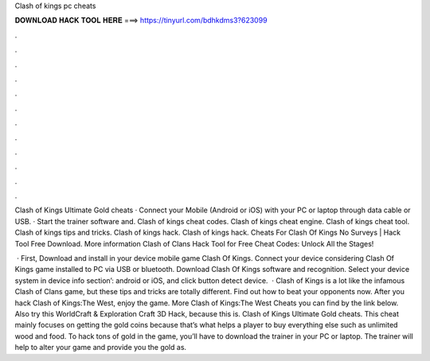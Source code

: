 Clash of kings pc cheats



𝐃𝐎𝐖𝐍𝐋𝐎𝐀𝐃 𝐇𝐀𝐂𝐊 𝐓𝐎𝐎𝐋 𝐇𝐄𝐑𝐄 ===> https://tinyurl.com/bdhkdms3?623099



.



.



.



.



.



.



.



.



.



.



.



.

Clash of Kings Ultimate Gold cheats · Connect your Mobile (Android or iOS) with your PC or laptop through data cable or USB. · Start the trainer software and. Clash of kings cheat codes. Clash of kings cheat engine. Clash of kings cheat tool. Clash of kings tips and tricks. Clash of kings hack. Clash of kings hack. Cheats For Clash Of Kings No Surveys | Hack Tool Free Download. More information Clash of Clans Hack Tool for Free Cheat Codes: Unlock All the Stages!

 · First, Download and install in your device mobile game Clash Of Kings. Connect your device considering Clash Of Kings game installed to PC via USB or bluetooth. Download Clash Of Kings  software and recognition. Select your device system in device info section’: android or iOS, and click button detect device.  · Clash of Kings is a lot like the infamous Clash of Clans game, but these tips and tricks are totally different. Find out how to beat your opponents now. After you hack Clash of Kings:The West, enjoy the game. More Clash of Kings:The West Cheats you can find by the link below. Also try this WorldCraft & Exploration Craft 3D Hack, because this is. Clash of Kings Ultimate Gold cheats. This cheat mainly focuses on getting the gold coins because that’s what helps a player to buy everything else such as unlimited wood and food. To hack tons of gold in the game, you’ll have to download the trainer in your PC or laptop. The trainer will help to alter your game and provide you the gold as.
